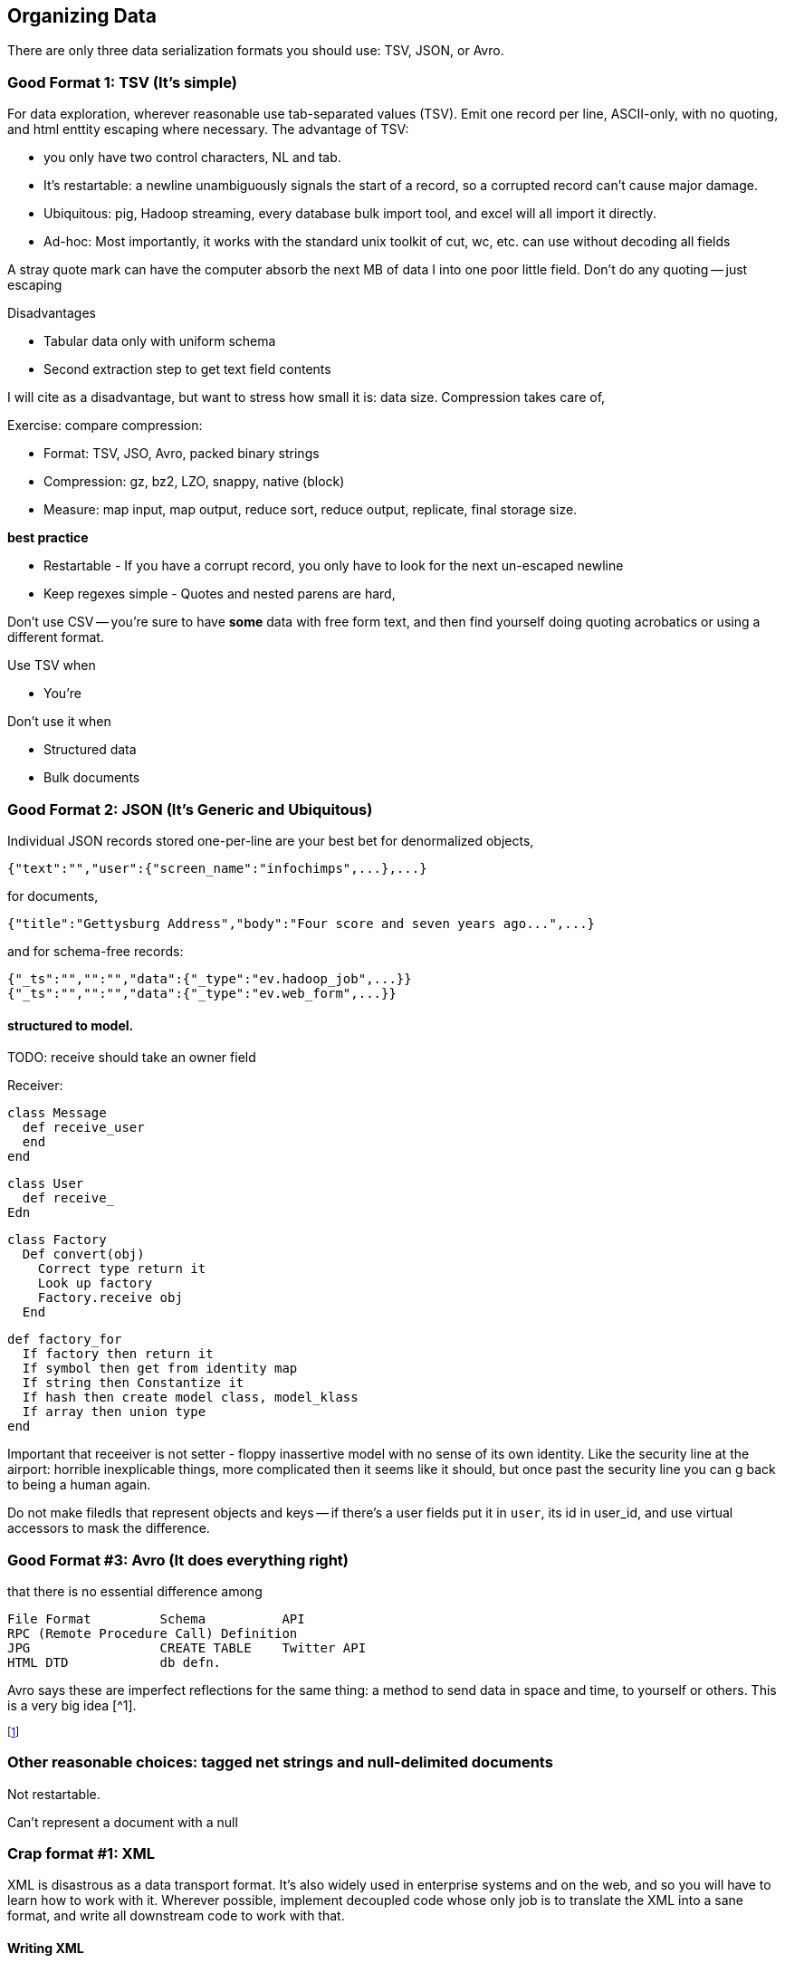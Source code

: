 [[organizing_data]]
== Organizing Data

There are only three data serialization formats you should use: TSV, JSON, or Avro.

=== Good Format 1: TSV (It's simple) ===

For data exploration, wherever reasonable use tab-separated values (TSV). Emit one record per line, ASCII-only, with no quoting, and html enttity escaping where necessary. The advantage of TSV:

* you only have two control characters, NL and tab.
* It's restartable: a newline unambiguously signals the start of a record, so a corrupted record can't cause major damage.
* Ubiquitous: pig, Hadoop streaming, every database bulk import tool, and excel will all import it directly.
* Ad-hoc: Most importantly, it works with the standard unix toolkit of cut, wc, etc.
can use without decoding all fields

A stray quote mark can have the computer absorb the next MB of data I into one poor little field.
Don't do any quoting -- just escaping

Disadvantages

* Tabular data only with uniform schema
* Second extraction step to get text field contents

I will cite as a disadvantage, but want to stress how small it is: data size. Compression takes care of, 

Exercise: compare compression:

* Format: TSV, JSO, Avro, packed binary strings
* Compression: gz, bz2, LZO, snappy, native (block)
* Measure: map input, map output, reduce sort, reduce output, replicate, final storage size.

*best practice*

* Restartable - If you have a corrupt record, you only have to look for the next un-escaped newline 
* Keep regexes simple - Quotes and nested parens are hard,

Don't use CSV -- you're sure to have *some* data with free form text, and then find yourself doing quoting acrobatics or using a different format.

Use TSV when

* You're  

Don't use it when

* Structured data
* Bulk documents

=== Good Format 2: JSON (It's Generic and Ubiquitous) ===

Individual JSON records stored one-per-line are your best bet for denormalized objects,

    {"text":"","user":{"screen_name":"infochimps",...},...}

for documents,

    {"title":"Gettysburg Address","body":"Four score and seven years ago...",...}

and for schema-free records:

    {"_ts":"","":"","data":{"_type":"ev.hadoop_job",...}}
    {"_ts":"","":"","data":{"_type":"ev.web_form",...}}

==== structured to model.

TODO: receive should take an owner field 

Receiver:

    class Message
      def receive_user
      end
    end
    
    class User 
      def receive_
    Edn
    
    class Factory
      Def convert(obj)
        Correct type return it
        Look up factory
        Factory.receive obj
      End 
      
      def factory_for
        If factory then return it
        If symbol then get from identity map
        If string then Constantize it
        If hash then create model class, model_klass
        If array then union type
      end

Important that receeiver is not setter - floppy inassertive model with no sense of its own identity. Like the security line at the airport: horrible inexplicable things, more complicated then it seems like it should, but once past the security line you can g back to being a human again.

Do not make filedls that represent objects and keys -- if there's a user fields put it in `user`, its id in user_id, and use virtual accessors to mask the difference.



=== Good Format #3: Avro (It does everything right) ===

that there is no essential difference among

        File Format         Schema          API
        RPC (Remote Procedure Call) Definition
        JPG                 CREATE TABLE    Twitter API     
        HTML DTD            db defn.
        
Avro says these are imperfect reflections for the same thing: a method to send data in space and time, to yourself or others. This is a very big idea [^1].


footnote:[To the people of the future: this might seem totally obvious. Trust that it is not. There are virtually no shared patterns or idioms across the systems listed here.]

=== Other reasonable choices: tagged net strings and null-delimited documents  ===

Not restartable.

Can't represent a document with a null

=== Crap format #1: XML

XML is disastrous as a data transport format. It's also widely used in enterprise systems and on the web, and so you will have to learn how to work with it. Wherever possible, implement decoupled code whose only job is to translate the XML into a sane format, and write all downstream code to work with that.

==== Writing XML ====

If you have to emit XML for downstream consumption, yet have any control over its structure, follow these best practices: 

    .Well-formed XML
    [This has been split across multiple lines, but in production eliminate the whitespace as well]
    --------------------
    <post>
      <author><name>William Carlos William</name><id>88</id></author>
      <id>12345</id>
      <title>This is Just to Say</title>
      <dtstart>2012-04-26T12:34:56 CST</dtstart>
      <text>I have eaten&#10;the plums&#10;that were in&#10;the icebox&#10;&#10;and which&#10;you were probably&#10;saving&#10;for breakfast&#10;&#10;Forgive me&#10;they were delicious&#10;so sweet&#10;and so cold</text>
      <comments>
        <comment><commenter-name>Holly</commenter-name><id>98765</id><text>Your poem made up for it...  &lt;em&gt;barely&lt;/em&gt;</text></comment>
      </comments>
      <replies></replies>
    </post>
    --------------------

The example to the side is pretty-printed for clarity; in production, you should eliminate the whitespace as well. Otherwise it does things correctly:    
* Tags hold only values or other tags (not both).
* Values only appear in the contents of tags, and not the tag attributes.
* Text contents are fully encoded (`&lt;em&gt;barely&lt;/em&gt;`, not `<em>barely</em>`), including whitespace (`&amp;10;` in the post text, not a literal newline). All the XML tags you see belong to the record.
* The nesting  `comments` tag makes clear that it is an array-of-length-one, in contrast to a singular property like `author`. The `replies` tag is present, representing an empty array, rather than being omitted.
* It has a predictable structure, making it easily `grep`'able

If you have to write XML against a specific format, consider using a template language like erubis, moustache or the like. Before I learned this trick, I'd end up with a whole bunch of over-wrough soupy code just for the purpose of putting open and close tags in the right place. When 90% of the complexity is writing the XML and 10% is stuffing the values in there, you should put the code in the content and not the other way around.

    .Well-formed XML
    [This has been split across multiple lines, but in production eliminate the whitespace as well]
    --------------------
    <post>
      <author><name><%= record.author.name.to_xml %></name><id><%= record.author.id.to_xml %></id></author>
      <id><%=      record.id.to_xml         %></id>
      <title><%=   record.title.to_xml      %></title>
      <dtstart><%= record.created_at.to_xml %></dtstart>
      <text><%=    record.text.to_xml       %></text>
      <comments>
        <% record.comments.each do |comment| -%>
        <comment>
          <commenter-name><%= comment.commenter_name.to_xml %></commenter-name>
          <id><%=   comment.id.to_xml %></id>
          <text><%= comment.text.to_xml %></text>
        </comment>
        <% end -%>
      </comments>
      <replies></replies>
    </post>
    --------------------

This template generates XML with a consistent structure. The `<%= %>` blocks interpolate data -- an equals-sign `<%= %>` causes output, a plain `<% %>` block is for control statements. When you're inside a funny-braces block, you're in ruby; everything else is literal content. Control blocks (like the `<% record.comments.each do |comment| %>`) stamp out their contents as you'd expect.

===== Airing of Grievances =====

XML is like the English Measurement System -- just ubiquitous enough, and just barely useful enough, that it's near-impossible to weed out. Neither, however, is anymore justifiable for use by the professional practitioner. XML is both too extensible and too limited to map smoothly to and from the data structures languages use in practive. In the case that you need to make the case against XML to a colleague, I arm you with the following List of Grievances:

* **Does not preserve simple types**: the only primitive data type is a string; there's no standard way to distinguish an integer, a floating-point number, or a date without external hints.

* **Does not preserve complex types**: You will find data stored with
  - mixed attributes and data:

--------------------
<post date="2012-01-02T12:34:56 CST" author="William Carlos Williams">
<body>I have eaten&#10;the plums&#10;that were in...</body>
</post>
--------------------

    - mixed data and text:

--------------------
<post>
<title>This is Just to Say</title>
I have eaten the plums that ... you were probably saving for <span dtstart="2012-04-27T08:00:00 CST">breakfast</span>. Forgive me ...
</post>
--------------------

* **Inconsistent cardinality**: In this example, there's no way to distinguish a singular property like `title` from a list-of-length-one like `comment`; simple XML readers will return`{"title":"...", "comment":{"text":"..."}}` when there is one, and `{"title":"...", "comment":[{"text":"..."},{"text":"..."}]}` when there are many.

--------------------
<post>
  <title>This is just to say</title>
  <comment><text>Your poem made up for it</text></comment>
</post>
--------------------

* **Not restartable.**: you can only properly understand an XML file by reading it from beginning to end. CDATA blocks are especially treacherous; they can in principle hold nearly anything, including out-of-band XML.

* **Not unique**: even  are multiple ways to represent the same final context. 
An apostrophe might be represented directly (`'`), hex-encoded (`&amp;#x0027;`), decimal-encoded (`&#39;`), or as an SGML footnote:[SGML= Standard Generalized Markup Language, the highly-complex document format that inspired HTML] entity (`&amp;apos;`). (You may even find people using SGML entities in the absence of the DTD footnote:[DTD = Document Type Declaration; an over-enthusiastic DTD can make XML mutable to the point of incomprehensibility.] that is technically required to interpret them.) 

* **Complex**: the technical standard for XML is fiendishly complex, and even mature libraries in widespread use still report bugs parsing complex or ill-formed input.

Attributes, CDATA, model boundaries, document text

If you do it, consider emitting not with a serde but with a template engine. Pretty-print fields so can use cmdline tools

=== Crap Format #2: N3 triples ===

Like most Semantic-Web developed technology, N3 is antagonistic to thought and action.

If you must deal with this, pretty-print the fields and ensure delimiters are clean. 

=== Crap Format #3: Flat format ===

WALKTHROUGH: converting the weather fields. 

Flat formats are surprisingly innocuous; it's the contortions they force upon their tender that hurts.

Straightforward to build a regexp. Wukong gives you a flatpack stringifier.  Specify a format string as follows: 

    "%4d%3.2f\"%r{([^\"]+)}\""
    
It returns a MatchData object (same as a regexp does).

9999 as null (or other out-of-band): Override the receive_xxx method to knock those out, call super.

To handle the elevation fields, override the receive method: 


Note that we call super *first* here , because we want an int to divide; in the previous case, we want to catch 9999 before it goes in for conversion.
Wukong has some helpers for unit conversion too.

=== Web log and Regexpable

WALKTHROUGH: apache web logs of course.
- 
Regexp to tuple.
Just capture substructure 

=== Glyphing (string encoding), Unicode,UTF-8 ===


All of the following examples could be ambiguously referred to as "encoding":

* Compression: gz, LZO, Snappy, etc
* Serialization: the actual record container
* Stringifying: conversion to JSON, TSV, etc.
* Glyphing: binary stream (for example UTF8-encoded Unicode) to characters (TODO: make this correct)
* Structured to modelfootnote:[the worst example iis "node": a LAN node configured by a chef node running a Flume logical node handling graph nodes in a Node.js decorator.]


My best advice is 

* Never let *anything* into your system unless it is UTF8, UTF-16, or ASCII.
* Either:
  - Only transmit 7-bit ASCII characters in the range 0x20 (space) to 0x126 (~), along with 0x0a (newline) and 0x09 (tab) but only when used as record (newline) or field (tab) separators. URL encoding, JSON encoding, and HTML entity encoding are all reasonable. HTML entity encoding has the charm of leaving simple international text largely readable: "caf&eacute\;" or "M&oumlaut\;torh&eumlaut\;ad" are more easily scannable than "caf\XX". Be warned that unless you exercise care all three can be ambiguous: &eacute\;, (that in decimal) and (that in hex) are all the same.to make life grep'able, force your converter to emit exactly one string for any given glyph -- That is, it will not ship "0x32" for "a", and it will not ship "é" for "\XX"
  - Use unix-style newlines only.
  - Even With unique glyph coding, Unicode is still not unique: edge cases involving something something diacritic modifiers.
  - However complex you think Unicode is, it's slightly more hairy than that.
  -   URL encoding only makes sense when you're shipping urls anyway.
  - TODO: check those character strings for correctness. Also, that I'm using "glyph" correctly

=== ICSS ===

ICSS uses 
footnote:[Every Avro schema file is a valid ICSS schema file, but Avro will not understand all the fields. In particular, Avro has no notion of `is_a` inheritance; ICSS does]


==== Schema.org Types ====
 

=== Munging


    class RawWeatherStation
      field :wban_id
      # ...
      field :latitude
      field :longitude
    end
    
    class Science::Climatology::WeatherStation < Type::Geo::GovernmentBuilding
      field :wban_id
      field :
    end
    
    name:   weatherstation
    types:
      name:   raw_weather_station
      fields:
        - name:  latitude
          type:  float
        - name:  longitude
          type:  float
      # ...
      


''''
